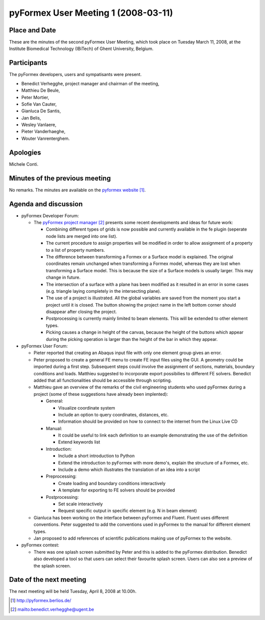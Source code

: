 .. This may look like plain text, but really is -*- rst -*-

====================================
pyFormex User Meeting 1 (2008-03-11)
====================================

Place and Date
--------------
These are the minutes of the second pyFormex User Meeting, which took place on Tuesday March 11, 2008, at the Institute Biomedical Technology (IBiTech) of Ghent University, Belgium.

Participants
------------
The pyFormex developers, users and sympatisants were present.

- Benedict Verhegghe, project manager and chairman of the meeting,
- Matthieu De Beule,
- Peter Mortier,
- Sofie Van Cauter,
- Gianluca De Santis,
- Jan Belis,
- Wesley Vanlaere,
- Pieter Vanderhaeghe,
- Wouter Vanrenterghem.

Apologies
---------
Michele Conti.

Minutes of the previous meeting
-------------------------------
No remarks. The minutes are available on the `pyformex website`_.

Agenda and discussion
---------------------
* pyFormex Developer Forum:
  
  - The `pyFormex project manager`_ presents some recent developments and ideas for future work:

    - Combining different types of grids is now possible and currently available in the fe plugin (seperate node lists are merged into one list).
    - The current procedure to assign properties will be modified in order to allow assignment of a property to a list of property numbers.
    - The difference between transforming a Formex or a Surface model is explained. The original coordinates remain unchanged when transforming a Formex model, whereas they are lost when transforming a Surface model. This is because the size of a Surface models is usually larger. This may change in future.
    - The intersection of a surface with a plane has been modified as it resulted in an error in some cases (e.g. triangle laying completely in the intersecting plane).
    - The use of a project is illustrated. All the global variables are saved from the moment you start a project until it is closed. The button showing the project name in the left bottom corner should disappear after closing the project.
    - Postprocessing is currently mainly limited to beam elements. This will be extended to other element types.
    - Picking causes a change in height of the canvas, because the height of the buttons which appear during the picking operation is larger than the height of the bar in which they appear.

* pyFormex User Forum:

  - Pieter reported that creating an Abaqus input file with only one element group gives an error.
  - Peter proposed to create a general FE menu to create FE input files using the GUI. A geometry could be imported during a first step. Subsequent steps could involve the assignment of sections, materials, boundary conditions and loads. Matthieu suggested to incorporate export possibilies to different FE solvers. Benedict added that all functionalities should be accessible through scripting. 
  - Matthieu gave an overview of the remarks of the civil engineering students who used pyFormex during a project (some of these suggestions have already been implented):

    - General:

      - Visualize coordinate system
      - Include an option to query coordinates, distances, etc.
      - Information should be provided on how to connect to the internet from the Linux Live CD
   
    - Manual:

      - It could be useful to link each definition to an example demonstrating the use of the definition
      - Extend keywords list

    - Introduction:

      - Include a short introduction to Python
      - Extend the introduction to pyFormex with more demo's, explain the structure of a Formex, etc.
      - Include a demo which illustrates the translation of an idea into a script

    - Preprocessing:

      - Create loading and boundary conditions interactively
      - A template for exporting to FE solvers should be provided

    - Postprocessing:

      - Set scale interactively
      - Request specific output in specific element (e.g. N in beam element)

  - Gianluca has been working on the interface between pyFormex and Fluent. Fluent uses different conventions. Peter suggested to add the conventions used in pyFormex to the manual for different element types.
  - Jan proposed to add references of scientific publications making use of pyFormex to the website.

* pyFormex contest:

  - There was one splash screen submitted by Peter and this is added to the pyFormex distribution. Benedict also developed a tool so that users can select their favourite splash screen. Users can also see a preview of the splash screen.


Date of the next meeting
------------------------
The next meeting will be held Tuesday, April 8, 2008 at 10.00h.


.. Here are the targets referenced in the text

.. _`pyFormex website`: http://pyformex.berlios.de/
.. _`pyFormex home page`: http://pyformex.berlios.de/
.. _`pyFormex developer site`: http://developer.berlios.de/projects/pyformex/
.. _`pyFormex forums`: http://developer.berlios.de/forum/?group_id=2717
.. _`pyFormex developer forum`: https://developer.berlios.de/forum/forum.php?forum_id=8349
.. _`pyFormex bug tracking`: http://developer.berlios.de/bugs/?group_id=2717
.. _`pyFormex project manager`: mailto:benedict.verhegghe@ugent.be
.. _`UGent digital learning`: https://minerva.ugent.be/main/ssl/login_en.php
.. _`pyFormex news`: http://developer.berlios.de/news/?group_id=2717
.. _`pyformex-announce`: http://developer.berlios.de/mail/?group_id=2717
.. _`IBiTech`: http://www.ibitech.ugent.be/

.. The following directive makes sure the targets are included in footnotes.

.. target-notes::

